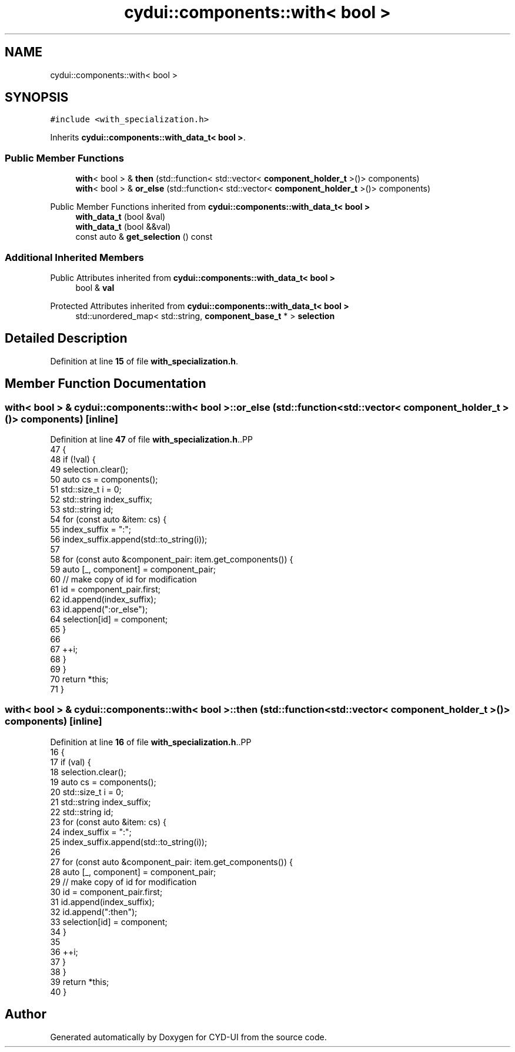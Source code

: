.TH "cydui::components::with< bool >" 3 "CYD-UI" \" -*- nroff -*-
.ad l
.nh
.SH NAME
cydui::components::with< bool >
.SH SYNOPSIS
.br
.PP
.PP
\fC#include <with_specialization\&.h>\fP
.PP
Inherits \fBcydui::components::with_data_t< bool >\fP\&.
.SS "Public Member Functions"

.in +1c
.ti -1c
.RI "\fBwith\fP< bool > & \fBthen\fP (std::function< std::vector< \fBcomponent_holder_t\fP >()> components)"
.br
.ti -1c
.RI "\fBwith\fP< bool > & \fBor_else\fP (std::function< std::vector< \fBcomponent_holder_t\fP >()> components)"
.br
.in -1c

Public Member Functions inherited from \fBcydui::components::with_data_t< bool >\fP
.in +1c
.ti -1c
.RI "\fBwith_data_t\fP (bool &val)"
.br
.ti -1c
.RI "\fBwith_data_t\fP (bool &&val)"
.br
.ti -1c
.RI "const auto & \fBget_selection\fP () const"
.br
.in -1c
.SS "Additional Inherited Members"


Public Attributes inherited from \fBcydui::components::with_data_t< bool >\fP
.in +1c
.ti -1c
.RI "bool & \fBval\fP"
.br
.in -1c

Protected Attributes inherited from \fBcydui::components::with_data_t< bool >\fP
.in +1c
.ti -1c
.RI "std::unordered_map< std::string, \fBcomponent_base_t\fP * > \fBselection\fP"
.br
.in -1c
.SH "Detailed Description"
.PP 
Definition at line \fB15\fP of file \fBwith_specialization\&.h\fP\&.
.SH "Member Function Documentation"
.PP 
.SS "\fBwith\fP< bool > & \fBcydui::components::with\fP< bool >::or_else (std::function< std::vector< \fBcomponent_holder_t\fP >()> components)\fC [inline]\fP"

.PP
Definition at line \fB47\fP of file \fBwith_specialization\&.h\fP\&..PP
.nf
47                                                                                    {
48         if (!val) {
49           selection\&.clear();
50           auto cs = components();
51           std::size_t i = 0;
52           std::string index_suffix;
53           std::string id;
54           for (const auto &item: cs) {
55             index_suffix = ":";
56             index_suffix\&.append(std::to_string(i));
57             
58             for (const auto &component_pair: item\&.get_components()) {
59               auto [_, component] = component_pair;
60               // make copy of id for modification
61               id = component_pair\&.first;
62               id\&.append(index_suffix);
63               id\&.append(":or_else");
64               selection[id] = component;
65             }
66             
67             ++i;
68           }
69         }
70         return *this;
71       }
.fi

.SS "\fBwith\fP< bool > & \fBcydui::components::with\fP< bool >::then (std::function< std::vector< \fBcomponent_holder_t\fP >()> components)\fC [inline]\fP"

.PP
Definition at line \fB16\fP of file \fBwith_specialization\&.h\fP\&..PP
.nf
16                                                                                 {
17         if (val) {
18           selection\&.clear();
19           auto cs = components();
20           std::size_t i = 0;
21           std::string index_suffix;
22           std::string id;
23           for (const auto &item: cs) {
24             index_suffix = ":";
25             index_suffix\&.append(std::to_string(i));
26             
27             for (const auto &component_pair: item\&.get_components()) {
28               auto [_, component] = component_pair;
29               // make copy of id for modification
30               id = component_pair\&.first;
31               id\&.append(index_suffix);
32               id\&.append(":then");
33               selection[id] = component;
34             }
35             
36             ++i;
37           }
38         }
39         return *this;
40       }
.fi


.SH "Author"
.PP 
Generated automatically by Doxygen for CYD-UI from the source code\&.
